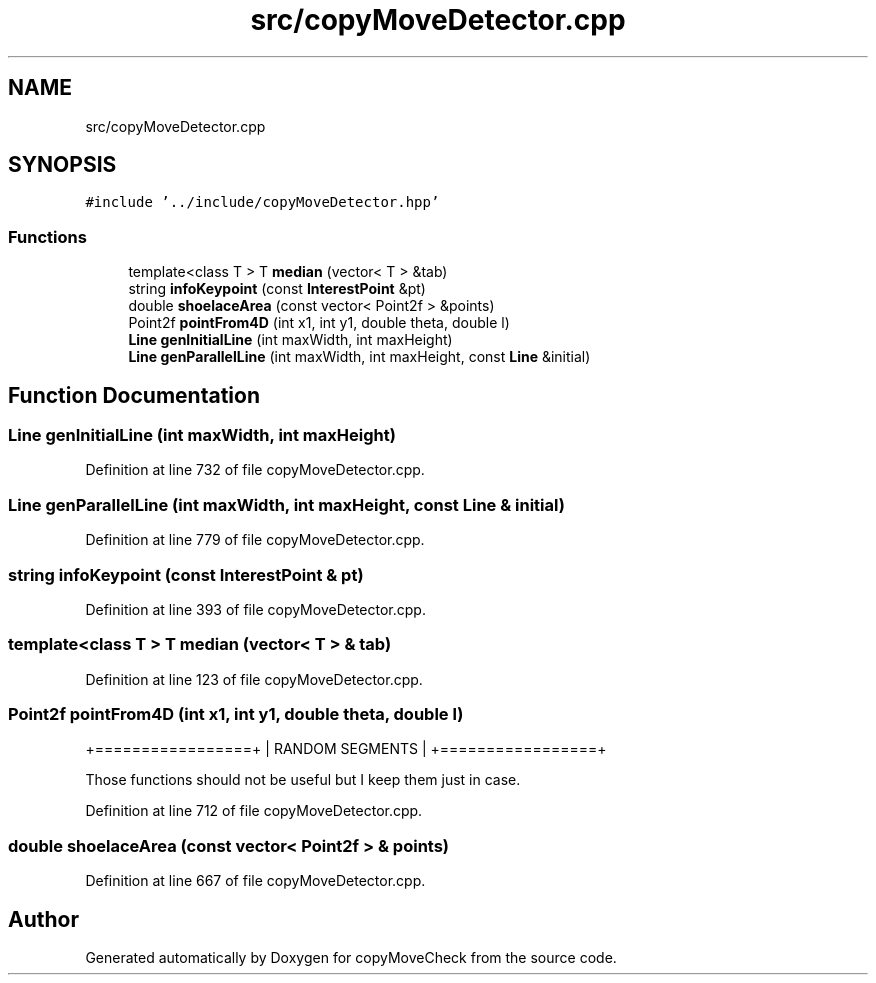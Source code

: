 .TH "src/copyMoveDetector.cpp" 3 "Tue Jul 7 2020" "copyMoveCheck" \" -*- nroff -*-
.ad l
.nh
.SH NAME
src/copyMoveDetector.cpp
.SH SYNOPSIS
.br
.PP
\fC#include '\&.\&./include/copyMoveDetector\&.hpp'\fP
.br

.SS "Functions"

.in +1c
.ti -1c
.RI "template<class T > T \fBmedian\fP (vector< T > &tab)"
.br
.ti -1c
.RI "string \fBinfoKeypoint\fP (const \fBInterestPoint\fP &pt)"
.br
.ti -1c
.RI "double \fBshoelaceArea\fP (const vector< Point2f > &points)"
.br
.ti -1c
.RI "Point2f \fBpointFrom4D\fP (int x1, int y1, double theta, double l)"
.br
.ti -1c
.RI "\fBLine\fP \fBgenInitialLine\fP (int maxWidth, int maxHeight)"
.br
.ti -1c
.RI "\fBLine\fP \fBgenParallelLine\fP (int maxWidth, int maxHeight, const \fBLine\fP &initial)"
.br
.in -1c
.SH "Function Documentation"
.PP 
.SS "\fBLine\fP genInitialLine (int maxWidth, int maxHeight)"

.PP
Definition at line 732 of file copyMoveDetector\&.cpp\&.
.SS "\fBLine\fP genParallelLine (int maxWidth, int maxHeight, const \fBLine\fP & initial)"

.PP
Definition at line 779 of file copyMoveDetector\&.cpp\&.
.SS "string infoKeypoint (const \fBInterestPoint\fP & pt)"

.PP
Definition at line 393 of file copyMoveDetector\&.cpp\&.
.SS "template<class T > T median (vector< T > & tab)"

.PP
Definition at line 123 of file copyMoveDetector\&.cpp\&.
.SS "Point2f pointFrom4D (int x1, int y1, double theta, double l)"
+=================+ | RANDOM SEGMENTS | +=================+
.PP
Those functions should not be useful but I keep them just in case\&. 
.PP
Definition at line 712 of file copyMoveDetector\&.cpp\&.
.SS "double shoelaceArea (const vector< Point2f > & points)"

.PP
Definition at line 667 of file copyMoveDetector\&.cpp\&.
.SH "Author"
.PP 
Generated automatically by Doxygen for copyMoveCheck from the source code\&.
